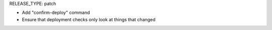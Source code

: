 RELEASE_TYPE: patch

* Add "confirm-deploy" command
* Ensure that deployment checks only look at things that changed